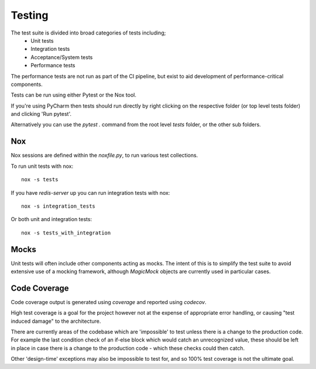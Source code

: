 Testing
=======

The test suite is divided into broad categories of tests including;
    - Unit tests
    - Integration tests
    - Acceptance/System tests
    - Performance tests

The performance tests are not run as part of the CI pipeline, but exist to aid
development of performance-critical components.

Tests can be run using either Pytest or the Nox tool.

If you're using PyCharm then tests should run directly by right clicking on the
respective folder (or top level tests folder) and clicking 'Run pytest'.

Alternatively you can use the `pytest .` command from the root level `tests`
folder, or the other sub folders.

Nox
---
Nox sessions are defined within the `noxfile.py`, to run various test collections.

To run unit tests with nox::

    nox -s tests


If you have `redis-server` up you can run integration tests with nox::

    nox -s integration_tests


Or both unit and integration tests::

    nox -s tests_with_integration

Mocks
-----
Unit tests will often include other components acting as mocks. The intent of
this is to simplify the test suite to avoid extensive use of a mocking framework,
although `MagicMock` objects are currently used in particular cases.

Code Coverage
-------------
Code coverage output is generated using `coverage` and reported using `codecov`.

High test coverage is a goal for the project however not at the expense of
appropriate error handling, or causing "test induced damage" to the architecture.

There are currently areas of the codebase which are 'impossible' to test unless
there is a change to the production code. For example the last condition check
of an if-else block which would catch an unrecognized value, these should be
left in place in case there is a change to the production code - which these
checks could then catch.

Other 'design-time' exceptions may also be impossible to test for, and so 100%
test coverage is not the ultimate goal.

